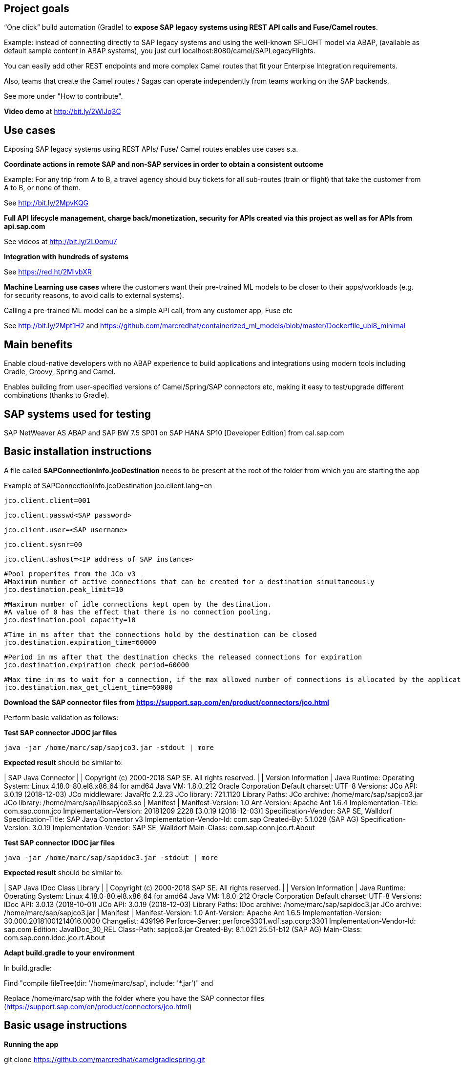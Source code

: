 == Project goals

“One click” build automation (Gradle) to *expose SAP legacy systems using REST API calls and Fuse/Camel routes*.

Example: instead of 
connecting directly to SAP legacy systems and 
using the well-known SFLIGHT model via ABAP, (available as default sample content in ABAP systems), 
you just curl localhost:8080/camel/SAPLegacyFlights.

You can easily add other REST endpoints and  more complex Camel routes that fit your Enterpise Integration requirements.

Also, teams that create the Camel routes / Sagas can operate independently from teams working on the SAP backends.

See more under "How to contribute".

*Video demo* at http://bit.ly/2WlJq3C


== Use cases

Exposing SAP legacy systems using REST APIs/ Fuse/ Camel routes enables use cases s.a.


*Coordinate actions in remote SAP and non-SAP services in order to obtain a consistent outcome*

Example: For any trip from A to B, a travel agency should buy tickets for all sub-routes (train or flight) that take the customer from A to B, or none of them. 

See http://bit.ly/2MpvKQG



*Full API lifecycle management, charge back/monetization, security for  APIs created via this project as well as for APIs from api.sap.com* 

See videos at http://bit.ly/2L0omu7



*Integration with hundreds of systems*

See https://red.ht/2MlvbXR



*Machine Learning use cases*
where the customers want their pre-trained ML models to be closer to their apps/workloads (e.g. for security reasons, to avoid calls to external systems).

Calling a pre-trained ML model can be a simple API call, from any customer app, Fuse etc

See http://bit.ly/2Mpt1H2 and https://github.com/marcredhat/containerized_ml_models/blob/master/Dockerfile_ubi8_minimal
 


== Main benefits
Enable cloud-native developers with no ABAP experience to build applications and integrations using modern tools including Gradle, Groovy, Spring and Camel.
 
Enables building from user-specified versions of Camel/Spring/SAP connectors etc, making it  easy to test/upgrade different combinations (thanks to Gradle).


== SAP systems used for testing
SAP NetWeaver AS ABAP and SAP BW 7.5 SP01 on SAP HANA SP10 [Developer Edition] from cal.sap.com



== Basic installation instructions
A file called *SAPConnectionInfo.jcoDestination* needs to be present at the root of the folder from which you are starting the app

Example of SAPConnectionInfo.jcoDestination
	jco.client.lang=en
	
	jco.client.client=001
	
	jco.client.passwd<SAP password>

	jco.client.user=<SAP username>
	
	jco.client.sysnr=00
	
	jco.client.ashost=<IP address of SAP instance>
	
	#Pool properites from the JCo v3
	#Maximum number of active connections that can be created for a destination simultaneously
	jco.destination.peak_limit=10

	#Maximum number of idle connections kept open by the destination.
	#A value of 0 has the effect that there is no connection pooling.
	jco.destination.pool_capacity=10

	#Time in ms after that the connections hold by the destination can be closed
	jco.destination.expiration_time=60000

	#Period in ms after that the destination checks the released connections for expiration
	jco.destination.expiration_check_period=60000
	
	#Max time in ms to wait for a connection, if the max allowed number of connections is allocated by the application
	jco.destination.max_get_client_time=60000


*Download the SAP connector files from https://support.sap.com/en/product/connectors/jco.html*

Perform basic validation as follows:

*Test SAP connector JDOC jar files*

----
java -jar /home/marc/sap/sapjco3.jar -stdout | more
----

*Expected result* should be similar to:


|                                 SAP Java Connector                                 |
|                Copyright (c) 2000-2018 SAP SE. All rights reserved.                |
|                                Version Information                                 |
Java Runtime:
 Operating System:    Linux 4.18.0-80.el8.x86_64 for amd64
 Java VM:             1.8.0_212 Oracle Corporation
 Default charset:     UTF-8
Versions:
 JCo API:             3.0.19 (2018-12-03)
 JCo middleware:      JavaRfc 2.2.23
 JCo library:         721.1120
Library Paths:
 JCo archive:         /home/marc/sap/sapjco3.jar
 JCo library:         /home/marc/sap/libsapjco3.so
|                                      Manifest                                      |
Manifest-Version: 1.0
Ant-Version: Apache Ant 1.6.4
Implementation-Title: com.sap.conn.jco
Implementation-Version: 20181209 2228 [3.0.19 (2018-12-03)]
Specification-Vendor: SAP SE, Walldorf
Specification-Title: SAP Java Connector v3
Implementation-Vendor-Id: com.sap
Created-By: 5.1.028 (SAP AG)
Specification-Version: 3.0.19
Implementation-Vendor: SAP SE, Walldorf
Main-Class: com.sap.conn.jco.rt.About


*Test SAP connector IDOC jar files*

----
java -jar /home/marc/sap/sapidoc3.jar -stdout | more
----

*Expected result* should be similar to:


|                            SAP Java IDoc Class Library                             |
|                Copyright (c) 2000-2018 SAP SE. All rights reserved.                |
|                                Version Information                                 |
Java Runtime:
 Operating System:    Linux 4.18.0-80.el8.x86_64 for amd64
 Java VM:             1.8.0_212 Oracle Corporation
 Default charset:     UTF-8
Versions:
 IDoc API:            3.0.13 (2018-10-01)
 JCo API:             3.0.19 (2018-12-03)
Library Paths:
 IDoc archive:        /home/marc/sap/sapidoc3.jar
 JCo archive:         /home/marc/sap/sapjco3.jar
|                                      Manifest                                      |
Manifest-Version: 1.0
Ant-Version: Apache Ant 1.6.5
Implementation-Version: 30.000.20181001214016.0000
Changelist: 439196
Perforce-Server: perforce3301.wdf.sap.corp:3301
Implementation-Vendor-Id: sap.com
Edition: JavaIDoc_30_REL
Class-Path: sapjco3.jar
Created-By: 8.1.021 25.51-b12 (SAP AG)
Main-Class: com.sap.conn.idoc.jco.rt.About


*Adapt build.gradle to your environment*

In build.gradle:

Find "compile fileTree(dir: '/home/marc/sap', include: '*.jar')" and

Replace /home/marc/sap with the folder where you have the SAP connector files (https://support.sap.com/en/product/connectors/jco.html)


== Basic usage instructions


*Running the app*


git clone https://github.com/marcredhat/camelgradlespring.git


cd camelgradlespring/


create the SAPConnectionInfo.jcoDestination file (example above)

----
./gradlew bootRun
----

*Tests*


curl http://localhost:8080/camel/SAPLegacyFlights


curl http://localhost:8080/camel/test


*Use Gradle to generate an uberjar*


git clone https://github.com/marcredhat/camelgradlespring.git


cd camelgradlespring/

----
./gradlew bootJar
----

The uberjar is created under build/libs

Copy the SAP Connector .jar and .so files to build/libs (where Gradle generated the uberjar):

Copy the jcoDestination file to build/libs


The end result should look like:

*pwd*

/home/marc/gradlecamelsap/camelsapdemo/build/libs

*ls*

camelsapdemo-0.0.1-SNAPSHOT.jar  

libsapjco3.so  

SAPConnectionInfo.jcoDestination  

sapidoc3.jar  

sapjco3.jar


Set LD_LIBRARY_PATH to the folder where you have the SAP Connector files
(e.g. export LD_LIBRARY_PATH=/home/marc/sap in your .bashrc)


You can now run the uberjar:

----
java -jar camelsapdemo-0.0.1-SNAPSHOT.jar
----

To containerize using Universal Base Image, see https://github.com/marcredhat/camelgradlespring/tree/master/containerize_ubi

== How to contribute

This project is using https://camel.apache.org/rest-dsl.html to build REST endpoints as consumers for Camel routes.

See src/main/groovy/SomescriptsApplication.groovy to see how we create the /SAPLegacyFlights REST endpoint.

You can easily use this as a bluprint to add complex Enterprise Integration Patterns / Sagas.  See http://bit.ly/2MpvKQG and https://red.ht/2MlvbXR. 

In the same source file, note that the Camel route calls getBean("SAPLegacy").getFlights()) to get the information from the actual SAP backend system.

You'll find beans.xml, SAPLegacy.groovy, SAPLegacyImpl.groovy unders src/main/resources.

Finally, have a look at src/main/groovy/groovysap/src/com/cordjastram/groovysap/example/Example1.groovy and see how the rfcReadTable() uses GContext
to connect to the SAP backend using the SAPConnectionInfo.jcoDestination file that we place in the root of the folder from which we are starting the app.

*So, you can easily add other REST endpoints and  more complex Camel routes that fit your Enterpise Integration requirements. 
Also, teams that create the Camel routes / Sagas can operate independently from teams working on the SAP backend
(once interfaces are agreed upon, see src/main/resources).*


== Copyright and licensing information

https://github.com/marcredhat/camelgradlespring/blob/master/LICENSE


== Author(s)

Marc Chisinevski, mchisine@redhat.com


== Thanks, acknowledgements, and credits
Cord Jastram, https://github.com/cordjastram/groovysap


== Basic contact and help information
Marc Chisinevski, mchisine@redhat.com


